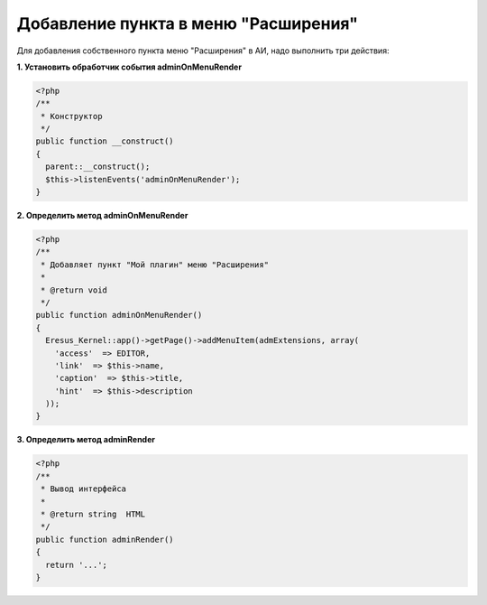 Добавление пункта в меню "Расширения"
=====================================

Для добавления собственного пункта меню "Расширения" в АИ, надо выполнить три действия:

**1. Установить обработчик события adminOnMenuRender**

.. code-block:: php

   <?php
   /**
    * Конструктор
    */
   public function __construct()
   {
     parent::__construct();
     $this->listenEvents('adminOnMenuRender');
   }


**2. Определить метод adminOnMenuRender**

.. code-block:: php

   <?php
   /**
    * Добавляет пункт "Мой плагин" меню "Расширения"
    *
    * @return void
    */
   public function adminOnMenuRender()
   {
     Eresus_Kernel::app()->getPage()->addMenuItem(admExtensions, array(
       'access'  => EDITOR,
       'link'  => $this->name,
       'caption'  => $this->title,
       'hint'  => $this->description
     ));
   }


**3. Определить метод adminRender**

.. code-block:: php

   <?php
   /**
    * Вывод интерфейса
    *
    * @return string  HTML
    */
   public function adminRender()
   {
     return '...';
   }
